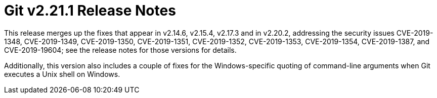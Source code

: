 Git v2.21.1 Release Notes
=========================

This release merges up the fixes that appear in v2.14.6, v2.15.4,
v2.17.3 and in v2.20.2, addressing the security issues CVE-2019-1348,
CVE-2019-1349, CVE-2019-1350, CVE-2019-1351, CVE-2019-1352,
CVE-2019-1353, CVE-2019-1354, CVE-2019-1387, and CVE-2019-19604;
see the release notes for those versions for details.

Additionally, this version also includes a couple of fixes for the
Windows-specific quoting of command-line arguments when Git executes
a Unix shell on Windows.
